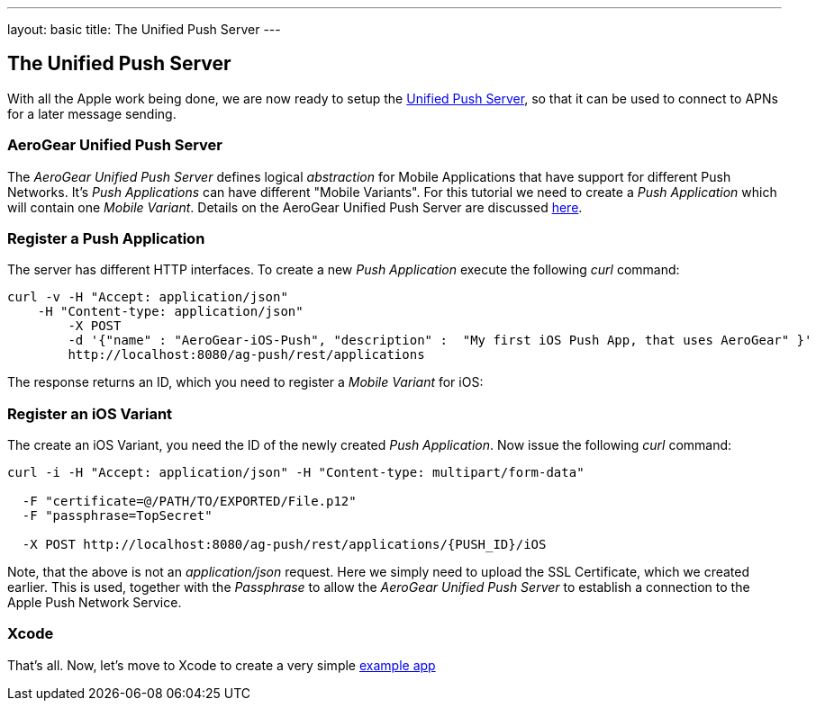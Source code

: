 ---
layout: basic
title: The Unified Push Server
---

The Unified Push Server
-----------------------


With all the Apple work being done, we are now ready to setup the link:https://github.com/aerogear/aerogear-unified-push-server[Unified Push Server], so that it can be used to connect to APNs for a later message sending.

AeroGear Unified Push Server
~~~~~~~~~~~~~~~~~~~~~~~~~~~~

The _AeroGear Unified Push Server_ defines logical _abstraction_ for Mobile Applications that have support for different Push Networks. It's _Push Applications_ can have different "Mobile Variants". For this tutorial we need to create a _Push Application_ which will contain one _Mobile Variant_. Details on the AeroGear Unified Push Server are discussed link:http://aerogear.org/docs/specs/aerogear-server-push/[here].

=== Register a Push Application 

The server has different HTTP interfaces. To create a new _Push Application_ execute the following _curl_ command:

[source,c]
----
curl -v -H "Accept: application/json"
    -H "Content-type: application/json" 
	-X POST 
	-d '{"name" : "AeroGear-iOS-Push", "description" :  "My first iOS Push App, that uses AeroGear" }'
	http://localhost:8080/ag-push/rest/applications
----
 
The response returns an ID, which you need to register a _Mobile Variant_ for iOS:

Register an iOS Variant
~~~~~~~~~~~~~~~~~~~~~~~

The create an iOS Variant, you need the ID of the newly created _Push Application_. Now issue the following _curl_ command:


[source,c]
----
curl -i -H "Accept: application/json" -H "Content-type: multipart/form-data" 

  -F "certificate=@/PATH/TO/EXPORTED/File.p12"
  -F "passphrase=TopSecret"

  -X POST http://localhost:8080/ag-push/rest/applications/{PUSH_ID}/iOS
----

Note, that the above is not an _application/json_ request. Here we simply need to upload the SSL Certificate, which we created earlier. This is used, together with the _Passphrase_ to allow the _AeroGear Unified Push Server_ to establish a connection to the Apple Push Network Service.

Xcode
~~~~~

That's all. Now, let's move to Xcode to create a very simple link:../iOS-app[example app]
